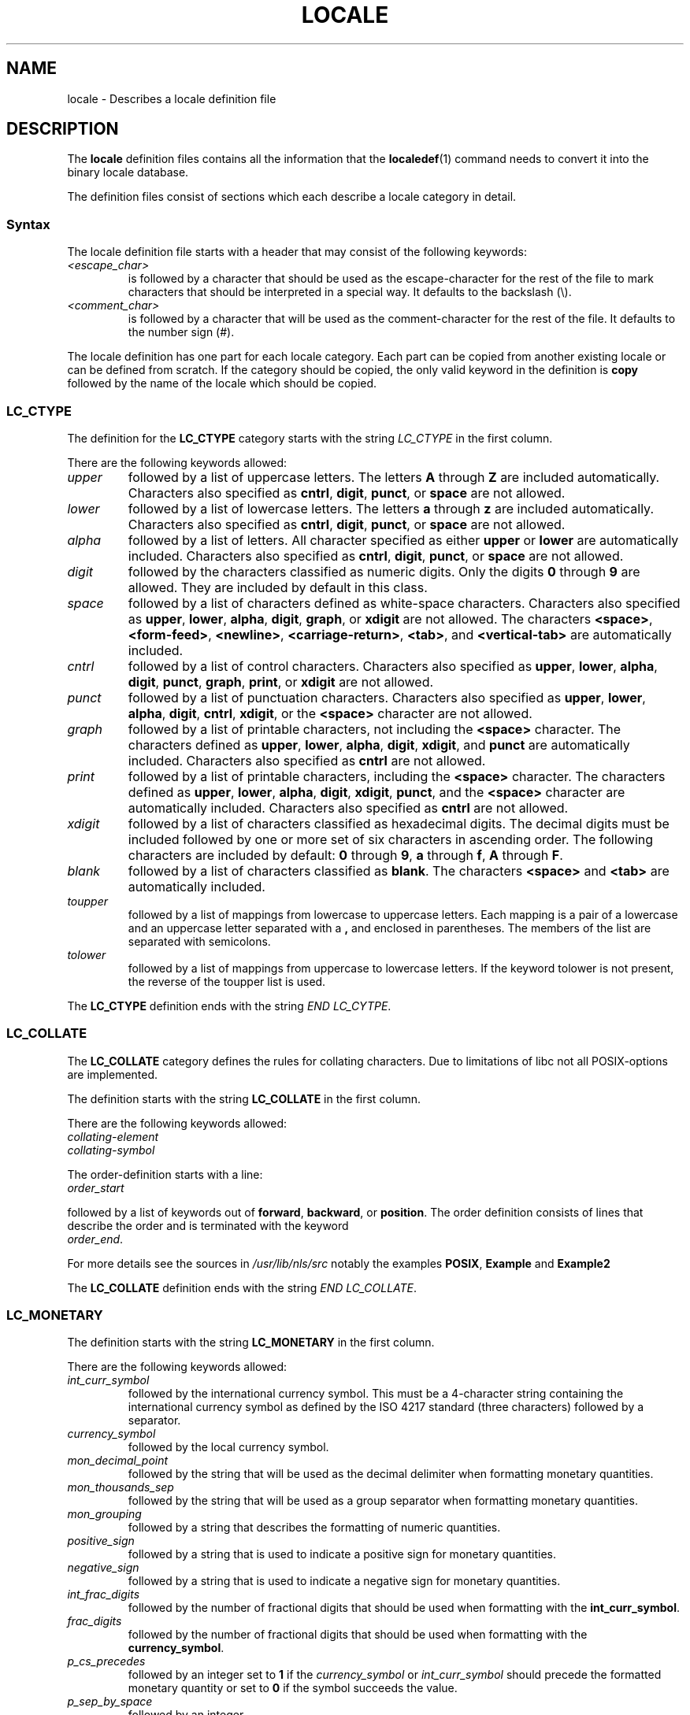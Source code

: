 .\" Hey Emacs, this is -*- nroff -*-
.\"
.\" This file is part of locale(1) which displays the settings of the
.\" current locale.
.\" Copyright (C) 1994  Jochen Hein (Hein@Student.TU-Clausthal.de)
.\" Copyright (C) 2008  Petr Baudis (pasky@suse.cz)
.\"
.\" This program is free software; you can redistribute it and/or modify
.\" it under the terms of the GNU General Public License as published by
.\" the Free Software Foundation; either version 2 of the License, or
.\" (at your option) any later version.
.\"
.\" This program is distributed in the hope that it will be useful,
.\" but WITHOUT ANY WARRANTY; without even the implied warranty of
.\" MERCHANTABILITY or FITNESS FOR A PARTICULAR PURPOSE.  See the
.\" GNU General Public License for more details.
.\"
.\" You should have received a copy of the GNU General Public License
.\" along with this program; if not, write to the Free Software
.\" Foundation, Inc., 59 Temple Place, Suite 330, Boston, MA 02111, USA.
.\"
.\" 2008-06-17 Petr Baudis <pasky@suse.cz>
.\"     LC_TIME: Describe first_weekday and first_workday
.\"
.TH LOCALE 5 2008-06-17 "Linux" "Linux User Manual"
.SH NAME
locale \- Describes a locale definition file
.SH DESCRIPTION
The
.B locale
definition files contains all the information that the
.BR localedef (1)
command needs to convert it into the binary locale database.

The definition files consist of sections which each describe a
locale category in detail.
.SS Syntax
The locale definition file starts with a header that may consist
of the following keywords:
.TP
.I <escape_char>
is followed by a character that should be used as the
escape-character for the rest of the file to mark characters that
should be interpreted in a special way.
It defaults to the backslash (\\).
.TP
.I <comment_char>
is followed by a character that will be used as the
comment-character for the rest of the file.
It defaults to the number sign (#).
.PP
The locale definition has one part for each locale category.
Each part can be copied from another existing locale or
can be defined from scratch.
If the category should be copied,
the only valid keyword in the definition is
.B copy
followed by the name of the locale which should be copied.
.\" FIXME glibc 2.2.2 added new nonstandard locale categories:
.\" LC_ADDRESS, LC_IDENTIFICATION, LC_MEASUREMENT, LC_NAME,
.\" LC_PAPER, LC_TELEPHONE.  These need to be documented.
.SS LC_CTYPE
The definition for the
.B LC_CTYPE
category starts with the string
.I LC_CTYPE
in the first column.

There are the following keywords allowed:
.TP
.I upper
followed by a list of uppercase letters.
The letters
.B A
through
.B Z
are included automatically.
Characters also specified as
.BR cntrl ,
.BR digit ,
.BR punct ,
or
.B space
are not allowed.
.TP
.I lower
followed by a list of lowercase letters.
The letters
.B a
through
.B z
are included automatically.
Characters also specified as
.BR cntrl ,
.BR digit ,
.BR punct ,
or
.B space
are not allowed.
.TP
.I alpha
followed by a list of letters.
All character specified as either
.B upper
or
.B lower
are automatically included.
Characters also specified as
.BR cntrl ,
.BR digit ,
.BR punct ,
or
.B space
are not allowed.
.TP
.I digit
followed by the characters classified as numeric digits.
Only the
digits
.B 0
through
.B 9
are allowed.
They are included by default in this class.
.TP
.I space
followed by a list of characters defined as white-space
characters.
Characters also specified as
.BR upper ,
.BR lower ,
.BR alpha ,
.BR digit ,
.BR graph ,
or
.B xdigit
are not allowed.
The characters
.BR <space> ,
.BR <form-feed> ,
.BR <newline> ,
.BR <carriage-return> ,
.BR <tab> ,
and
.B <vertical-tab>
are automatically included.
.TP
.I cntrl
followed by a list of control characters.
Characters also specified as
.BR upper ,
.BR lower ,
.BR alpha ,
.BR digit ,
.BR punct ,
.BR graph ,
.BR print ,
or
.B xdigit
are not allowed.
.TP
.I punct
followed by a list of punctuation characters.
Characters also
specified as
.BR upper ,
.BR lower ,
.BR alpha ,
.BR digit ,
.BR cntrl ,
.BR xdigit ,
or the
.B <space>
character are not allowed.
.TP
.I graph
followed by a list of printable characters, not including the
.B <space>
character.
The characters defined as
.BR upper ,
.BR lower ,
.BR alpha ,
.BR digit ,
.BR xdigit ,
and
.B punct
are automatically included.
Characters also specified as
.B cntrl
are not allowed.
.TP
.I print
followed by a list of printable characters, including the
.B <space>
character.
The characters defined as
.BR upper ,
.BR lower ,
.BR alpha ,
.BR digit ,
.BR xdigit ,
.BR punct ,
and the
.B <space>
character are automatically included.
Characters also specified as
.B cntrl
are not allowed.
.TP
.I xdigit
followed by a list of characters classified as hexadecimal
digits.
The decimal digits must be included followed by one or
more set of six characters in ascending order.
The following
characters are included by default:
.B 0
through
.BR 9 ,
.B a
through
.BR f ,
.B A
through
.BR F .
.TP
.I blank
followed by a list of characters classified as
.BR blank .
The characters
.B <space>
and
.B <tab>
are automatically included.
.TP
.I toupper
followed by a list of mappings from lowercase to uppercase
letters.
Each mapping is a pair of a lowercase and an uppercase letter
separated with a
.B ,
and enclosed in parentheses.
The members of the list are separated
with semicolons.
.TP
.I tolower
followed by a list of mappings from uppercase to lowercase
letters.
If the keyword tolower is not present, the reverse of the
toupper list is used.
.PP
The
.B LC_CTYPE
definition ends with the string
.IR "END LC_CYTPE" .
.SS LC_COLLATE
The
.B LC_COLLATE
category defines the rules for collating characters.
Due to
limitations of libc not all POSIX-options are implemented.

The definition starts with the string
.B LC_COLLATE
in the first column.

There are the following keywords allowed:
.TP
.I collating-element
.TP
.I collating-symbol
.PP
The order-definition starts with a line:
.TP
.I order_start
.PP
followed by a list of keywords out of
.BR forward ,
.BR backward ,
or
.BR position .
The order definition consists of lines that describe the order
and is terminated with the keyword
.TP
.IR order_end .
.PP
For more details see the sources in
.I /usr/lib/nls/src
notably the examples
.BR POSIX ,
.B Example
and
.B Example2
.PP
The
.B LC_COLLATE
definition ends with the string
.IR "END LC_COLLATE" .
.SS LC_MONETARY
The definition starts with the string
.B LC_MONETARY
in the first column.

There are the following keywords allowed:
.TP
.I int_curr_symbol
followed by the international currency symbol.
This must be a
4-character string containing the international currency symbol as
defined by the ISO 4217 standard (three characters) followed by a
separator.
.TP
.I currency_symbol
followed by the local currency symbol.
.TP
.I mon_decimal_point
followed by the string that will be used as the decimal delimiter
when formatting monetary quantities.
.TP
.I mon_thousands_sep
followed by the string that will be used as a group separator
when formatting monetary quantities.
.TP
.I mon_grouping
followed by a string that describes the formatting of numeric
quantities.
.TP
.I positive_sign
followed by a string that is used to indicate a positive sign for
monetary quantities.
.TP
.I negative_sign
followed by a string that is used to indicate a negative sign for
monetary quantities.
.TP
.I int_frac_digits
followed by the number of fractional digits that should be used when
formatting with the
.BR int_curr_symbol .
.TP
.I frac_digits
followed by the number of fractional digits that should be used when
formatting with the
.BR currency_symbol .
.TP
.I p_cs_precedes
followed by an integer set to
.B 1
if the
.I currency_symbol
or
.I int_curr_symbol
should precede the formatted monetary quantity or set to
.B 0
if the symbol succeeds the value.
.TP
.I p_sep_by_space
followed by an integer.
.RS
.TP
.B 0
means that no space should be printed between the symbol and the
value.
.TP
.B 1
means that a space should be printed between the symbol and the
value.
.TP
.B 2
means that a space should be printed between the symbol and the
sign string, if adjacent.
.RE
.TP
.I n_cs_precedes
.RS
.TP
.B 0
- the symbol succeeds the value.
.TP
.B 1
- the symbol precedes the value.
.RE
.TP
.I n_sep_by_space
An integer set to
.B 0
if no space separates the
.I currency_symbol
or
.I int_curr_symbol
from the value for a negative monetary quantity, set to
.B 1
if a space separates the symbol from the value and set to
.B 2
if a space separates the symbol and the sign string, if adjacent.
.TP
.I p_sign_posn
.RS
.TP
.B 0
Parentheses enclose the quantity and the
.I currency_symbol
or
.IR int_curr_symbol .
.TP
.B 1
The sign string precedes the quantity and the
.I currency_symbol
or the
.IR int_curr_symbol .
.TP
.B 2
The sign string succeeds the quantity and the
.I currency_symbol
or the
.IR int_curr_symbol .
.TP
.B 3
The sign string precedes the
.I currency_symbol
or the
.IR int_curr_symbol .
.TP
.B 4
The sign string succeeds the
.I currency_symbol
or the
.IR int_curr_symbol .
.RE
.TP
.I n_sign_posn
.RS
.TP
.B 0
Parentheses enclose the quantity and the
.I currency_symbol
or
.IR int_curr_symbol .
.TP
.B 1
The sign string precedes the quantity and the
.I currency_symbol
or the
.IR int_curr_symbol .
.TP
.B 2
The sign string succeeds the quantity and the
.I currency_symbol
or the
.IR int_curr_symbol .
.TP
.B 3
The sign string precedes the
.I currency_symbol
or the
.IR int_curr_symbol .
.TP
.B 4
The sign string succeeds the
.I currency_symbol
or the
.IR int_curr_symbol .
.RE
.PP
The
.B LC_MONETARY
definition ends with the string
.IR "END LC_MONETARY" .
.SS LC_NUMERIC
The definition starts with the string
.B LC_NUMERIC
in the first column.

The following keywords are allowed:
.TP
.I decimal_point
followed by the string that will be used as the decimal delimiter
when formatting numeric quantities.
.TP
.I thousands_sep
followed by the string that will be used as a group separator
when formatting numeric quantities.
.TP
.I grouping
followed by a string that describes the formatting of numeric
quantities.
.PP
The
.B LC_NUMERIC
definition ends with the string
.IR "END LC_NUMERIC" .
.SS LC_TIME
The definition starts with the string
.B LC_TIME
in the first column.

The following keywords are allowed:
.TP
.I abday
followed by a list of abbreviated weekday names.
The list starts with the first day of the week
as specified by
.I week
(Sunday by default).
.TP
.I day
followed by a list of weekday names.
The list starts with the first day of the week
as specified by
.I week
(Sunday by default).
.TP
.I abmon
followed by a list of abbreviated month names.
.TP
.I mon
followed by a list of month names.
.TP
.I am_pm
The appropriate representation of the
.B am
and
.B pm
strings.
.TP
.I d_t_fmt
The appropriate date and time format.
.TP
.I d_fmt
The appropriate date format.
.TP
.I t_fmt
The appropriate time format.
.TP
.I t_fmt_ampm
The appropriate time format when using 12h clock format.
.TP
.I week
followed by a list of three values:
The number of days in a week (by default 7),
a date of beginning of the week (by default corresponds to Sunday),
and the minimal length of the first week in year (by default 4).
Regarding the start of the week,
.B 19971130
shall be used for Sunday and
.B 19971201
shall be used for Monday.
Thus, countries using
.B 19971130
should have local Sunday name as the first day in the
.I day
list,
while countries using
.B 19971201
should have Monday translation as the first item in the
.I day
list.
.TP
.IR first_weekday " (since glibc 2.2)"
Number of the first day from the
.I day
list to be shown in calendar applications.
The default value of
.B 1
corresponds to either Sunday or Monday depending
on the value of the second
.I week
list item.
.TP
.IR first_workday " (since glibc 2.2)"
Number of the first working day from the
.I day
list.
.PP
The
.B LC_TIME
definition ends with the string
.IR "END LC_TIME" .
.SS LC_MESSAGES
The definition starts with the string
.B LC_MESSAGES
in the first column.

The following keywords are allowed:
.TP
.I yesexpr
followed by a regular expression that describes possible
yes-responses.
.TP
.I noexpr
followed by a regular expression that describes possible
no-responses.
.PP
The
.B LC_MESSAGES
definition ends with the string
.IR "END LC_MESSAGES" .

See the POSIX.2 standard for details.
.SH FILES
/usr/lib/locale/
\(em database for the current locale setting of that category
.br
/usr/lib/nls/charmap/* \(em charmap-files
.SH "CONFORMING TO"
POSIX.2, ISO/IEC 14652.
.SH BUGS
This manual page isn't complete.
.\" .SH AUTHOR
.\" Jochen Hein (Hein@Student.TU-Clausthal.de)
.SH "SEE ALSO"
.BR locale (1),
.BR localedef (1),
.BR localeconv (3),
.BR setlocale (3),
.BR charmap (5)

